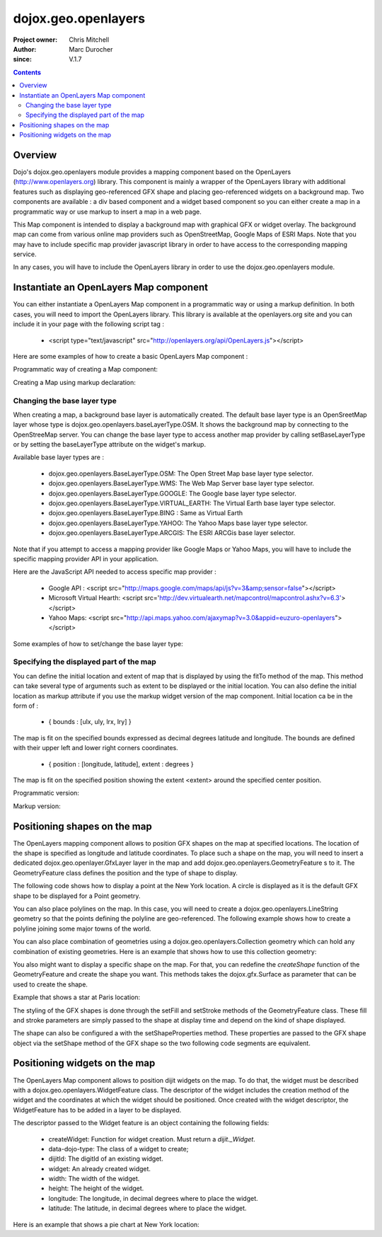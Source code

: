 .. _dojox/geo/openlayers:


dojox.geo.openlayers
====================

:Project owner: Chris Mitchell
:Author: Marc Durocher
:since: V.1.7

.. contents ::
   :depth: 3

Overview
--------

Dojo's dojox.geo.openlayers module provides a mapping component based on the OpenLayers (http://www.openlayers.org) library. This component is mainly a wrapper of the OpenLayers library with additional features such as displaying geo-referenced GFX shape and placing geo-referenced widgets on a background map. Two components are available : a div based component and a widget based component so you can either create a map in a programmatic way or use markup to insert a map in a web page.

This Map component is intended to display a background map with graphical GFX or widget overlay. The background map can come from various online map providers such as OpenStreetMap, Google Maps of ESRI Maps. Note that you may have to include specific map provider javascript library in order to have access to the corresponding mapping service.

In any cases, you will have to include the OpenLayers library in order to use the dojox.geo.openlayers module.

Instantiate an OpenLayers Map component
---------------------------------------

You can either instantiate a OpenLayers Map component in a programmatic way or using a markup definition. In both cases, you will need to import the OpenLayers library. This library is available at the openlayers.org site and you can include it in your page with the following script tag :

 - <script type="text/javascript" src="http://openlayers.org/api/OpenLayers.js"></script>

Here are some examples of how to create a basic OpenLayers Map component :

Programmatic way of creating a Map component:

.. js ::
  
 <!-- Dojo -->
 <script type="text/javascript" src="path/to/dojo/dojo.js"></script>
 <!-- OpenLayers -->
 <script type="text/javascript" src="http://openlayers.org/api/OpenLayers.js"></script>
 
 <script type="text/javascript">
   require([ "dojox/geo/openlayers/Map" ], function(map){
     dojo.ready(function(){
       map = new dojox.geo.openlayers.Map("map");
       map.fitTo([ -160, 70, 160, -70 ]);
     });
   });
  </script>
  <div id="map" style="background-color: #b5d0d0; width: 100%; height: 100%;"></div>

Creating a Map using markup declaration:

.. js ::
  
 <!-- Dojo -->
 <script type="text/javascript" src="path/to/dojo/dojo.js"></script>
 <!--  OpenLayers -->
 <script type="text/javascript" src="http://openlayers.org/api/OpenLayers.js"></script>

 <script type="text/javascript">
   require(["dojox/geo/openlayers/Layer", "dojox/geo/openlayers/widget/Map", "dojo/parser" ], function(map){});
 </script>

 </head>
 <body class="tundra">
 <div id="map" data-dojo-type="dojox.geo.openlayers.widget.Map" style="background-color: #b5d0d0; width: 100%; height: 100%;"></div>
 </body>

Changing the base layer type
~~~~~~~~~~~~~~~~~~~~~~~~~~~~

When creating a map, a background base layer is automatically created. The default base layer type is an OpenSreetMap layer whose type is dojox.geo.openlayers.baseLayerType.OSM. It shows the background map by connecting to the OpenStreeMap server.
You can change the base layer type to access another map provider by calling setBaseLayerType or by setting the baseLayerType attribute on the widget's markup.

Available base layer types are :

  - dojox.geo.openlayers.BaseLayerType.OSM:           The Open Street Map base layer type selector.
  - dojox.geo.openlayers.BaseLayerType.WMS:           The Web Map Server base layer type selector.
  - dojox.geo.openlayers.BaseLayerType.GOOGLE: 	  The Google base layer type selector.
  - dojox.geo.openlayers.BaseLayerType.VIRTUAL_EARTH: The Virtual Earth base layer type selector.
  - dojox.geo.openlayers.BaseLayerType.BING :         Same as Virtual Earth
  - dojox.geo.openlayers.BaseLayerType.YAHOO: 	  The Yahoo Maps base layer type selector.
  - dojox.geo.openlayers.BaseLayerType.ARCGIS:        The ESRI ARCGis base layer selector.

Note that if you attempt to access a mapping provider like Google Maps or Yahoo Maps, you will have to include the specific mapping provider API in your application.

Here are the JavaScript API needed to access specific map provider :

 - Google API : <script src="http://maps.google.com/maps/api/js?v=3&amp;sensor=false"></script>
 - Microsoft Virtual Hearth: <script src='http://dev.virtualearth.net/mapcontrol/mapcontrol.ashx?v=6.3'></script>
 - Yahoo Maps: <script src="http://api.maps.yahoo.com/ajaxymap?v=3.0&appid=euzuro-openlayers"></script>

Some examples of how to set/change the base layer type:

.. js ::
  
  <!-- Dojo -->
  <script type="text/javascript" src="../../dojo_current/dojo/dojo.js"></script>
  <!-- OpenLayers -->
  <script type="text/javascript" src="http://openlayers.org/api/OpenLayers.js"></script>

  <script type="text/javascript">
    var map;
  
    require([ "dojox/geo/openlayers/Map", "dijit/form/CheckBox" ], function(){
      dojo.ready(function(){
      map = new dojox.geo.openlayers.Map("map", {
        baseLayerType : dojox.geo.openlayers.BaseLayerType.ARCGIS
      });
      map.fitTo([ -160, 70, 160, -70 ]);
      });
    });

    function layerType(id){
      var i = dojo.byId(id);
      var v = i.value;
      map.setBaseLayerType(v);
    }
  </script>

  </head>
  <body class="tundra">

    <input type="radio" data-dojo-type="dijit.form.RadioButton" id="osm" name="layertype" value="OSM" onClick="layerType('osm')" />
    <input type="radio" checked data-dojo-type="dijit.form.RadioButton" id="arcgis" name="layertype" value="ArcGIS" onClick="layerType('arcgis')" />

    <div id="map" style="background-color: #b5d0d0; width: 100%; height: 100%;"></div>

  </body>

Specifying the displayed part of the map
~~~~~~~~~~~~~~~~~~~~~~~~~~~~~~~~~~~~~~~~

You can define the initial location and extent of map that is displayed by using the fitTo method of the map. This method can take several type of arguments such as extent to be displayed or the initial location.
You can also define the initial location as markup attribute if you use the markup widget version of the map component.
Initial location ca be in the form of :

 -  { bounds : [ulx, uly, lrx, lry] }

The map is fit on the specified bounds expressed as decimal degrees latitude and longitude. The bounds are defined with their upper left and lower right corners coordinates.

 - { position : [longitude, latitude], extent : degrees }

The map is fit on the specified position showing the extent <extent> around the specified center position.

Programmatic version:

.. js ::
  
 <script type="text/javascript">
  require([ "dojox/geo/openlayers/Map"], function(){

    dojo.ready(function(){
      var map = new dojox.geo.openlayers.Map("map");
      // This is New York location
      var ny = {
        latitude : 40.71427,
        longitude : -74.00597
      };
      // fit to New York with 0.1 degrees extent
      map.fitTo({
        position : [ ny.longitude, ny.latitude ],
        extent : 0.1
      });
    });
  });
  </script>
  
  </head>
  <body class="tundra">
    <div id="map" style="background-color: #b5d0d0; width: 100%; height: 100%;"></div>
  </body>

Markup version:

.. js ::
   
  <script type="text/javascript">
    require([ "dojo/parser", "dojox/geo/openlayers/widget/Map" ], function(){});
  </script>

  </head>
  <body class="tundra">
  
    <div id="map" data-dojo-type="dojox.geo.openlayers.widget.Map"
                  initialLocation="{position : [ -74.00597, 40.71427 ], extent : 0.1 }"
                  style="background-color: #b5d0d0; width: 100%; height: 100%;">
    </div>
  </body>


Positioning shapes on the map
-----------------------------

The OpenLayers mapping component allows to position GFX shapes on the map at specified locations. The location of the shape is specified as longitude and latitude coordinates. To place such a shape on the map, you will need to insert a dedicated dojox.geo.openlayer.GfxLayer layer in the map and add dojox.geo.openlayers.GeometryFeature s to it. The GeometryFeature class defines the position and the type of shape to display.

The following code shows how to display a point at the New York location. A circle is displayed as it is the default GFX shape to be displayed for a Point geometry.

.. js ::
   
  <script type="text/javascript">
    require([ "dojox/geo/openlayers/Map", "dojox/geo/openlayers/GfxLayer",
              "dojox/geo/openlayers/GeometryFeature" ], function(){
  
      dojo.ready(function(){
        // create a map widget.
        var map = new dojox.geo.openlayers.Map("map");
       // This is New York
        var ny = {
          latitude : 40.71427,
          longitude : -74.00597
        };
        // create a GfxLayer
        var layer = new dojox.geo.openlayers.GfxLayer();
        // create a Point geometry at New York location
        var p = new dojox.geo.openlayers.Point({x:ny.longitude, y:ny.latitude});
        // create a GeometryFeature
        var f = new dojox.geo.openlayers.GeometryFeature(p);
        // set the shape properties, fill and stroke
        f.setFill([ 0, 128, 128 ]);
        f.setStroke([ 0, 0, 0 ]);
        f.setShapeProperties({
          r : 20
        });
        // add the feature to the layer
        layer.addFeature(f);
        // add layer to the map
        map.addLayer(layer);
        // fit to New York with 0.1 degrees extent
        map.fitTo({
        position : [ ny.longitude, ny.latitude ],
                     extent : 0.1
        });
      });
    });
   </script>

You can also place polylines on the map. In this case, you will need to create a dojox.geo.openlayers.LineString geometry so that the points defining the polyline are geo-referenced. The following example shows how to create a polyline joining some major towns of the world.

.. js ::
   
 <script type="text/javascript">
   require([ "dojox/geo/openlayers/Map", "dojox/geo/openlayers/GfxLayer",
             "dojox/geo/openlayers/GeometryFeature" ], function(){

   var towns = [ {
      name : 'Sydney',
      x : 151.20732,
      y : -33.86785
   }, {
      name : 'Shanghai',
      x : 121.45806,
      y : 31.22222
    }, {
      name : 'Moscow',
      x : 37.61556,
      y : 55.75222
    }, {
      name : 'London',
      x : -0.12574,
      y : 51.50853
    }, {
      name : 'Toronto',
      x : -79.4163,
      y : 43.70011
    }, {
      name : 'Buenos Aires',
      x : -58.37723,
      y : -34.61315
    }, {
      name : 'Kinshasa',
      x : 15.32146,
      y : -4.32459
    }, {
      name : 'Cairo',
      x : 31.24967,
      y : 30.06263
    } ];
  
    dojo.ready(function(){
      // create a map widget and place it on the page.
      var map = new dojox.geo.openlayers.Map("map");
      // create a GfxLayer
      var layer = new dojox.geo.openlayers.GfxLayer();
      // towns objects already have a x and y field.
      var pts = new dojox.geo.openlayers.LineString(towns);
      // create a GeometryFeature
      var f = new dojox.geo.openlayers.GeometryFeature(pts);
      // set the shape stroke property
      f.setStroke([ 0, 0, 0 ]);
      // add the feature to the layer
      layer.addFeature(f);
      // add layer to the map
      map.addLayer(layer);
    });
  });
 </script>

You can also place combination of geometries using a dojox.geo.openlayers.Collection geometry which can hold any combination of existing geometries. Here is an example that shows how to use this collection geometry:

.. js ::
  
 <script type="text/javascript">
   require([ "dojox/geo/openlayers/Map", "dojox/geo/openlayers/GfxLayer",
             "dojox/geo/openlayers/GeometryFeature" ], function(){
     var towns = [ {
       name : 'Sydney',
       x : 151.20732,
       y : -33.86785
     }, {
     name : 'Shanghai',
       x : 121.45806,
       y : 31.22222
     }, {
     name : 'Moscow',
       x : 37.61556,
       y : 55.75222
     }, {
     name : 'London',
       x : -0.12574,
       y : 51.50853
     }, {
     name : 'Toronto',
       x : -79.4163,
       y : 43.70011
     }, {
     name : 'Buenos Aires',
       x : -58.37723,
       y : -34.61315
     }, {
     name : 'Kinshasa',
       x : 15.32146,
       y : -4.32459
     }, {
     name : 'Cairo',
       x : 31.24967,
       y : 30.06263
     } ];

     dojo.ready(function(){
       // create a map widget and place it on the page.
       var map = new dojox.geo.openlayers.Map("map");
      // create a GfxLayer
      var layer = new dojox.geo.openlayers.GfxLayer();
      // The array of geometries
      var a = [];
      // towns objects already have a x and y field.
      var pts = new dojox.geo.openlayers.LineString(towns);
      a.push(pts);
      // make a point for each line.
      dojo.forEach(towns, function(t){
        var p = new dojox.geo.openlayers.Point(t);
        a.push(p);
     });
     var col = new dojox.geo.openlayers.Collection(a);
     // create a GeometryFeature
     var f = new dojox.geo.openlayers.GeometryFeature(col);
     // set the shape properties, fill and stroke
     f.setStroke([ 0, 0, 0 ]);
     f.setShapeProperties({
       r : 10
     });
     // add the feature to the layer
     layer.addFeature(f);
     // add layer to the map
     map.addLayer(layer);
     // fit to New York with 0.1 degrees extent
   });
 });
 </script>

You also might want to display a specific shape on the map. For that, you can redefine the `createShape` function of the GeometryFeature and create the shape you want. This methods takes the dojox.gfx.Surface as parameter that can be used to create the shape.

Example that shows a star at Paris location:

.. js ::
  
 <script type="text/javascript">
  require([ "dojox/geo/openlayers/Map", "dojox/geo/openlayers/GfxLayer",
      "dojox/geo/openlayers/Point", "dojox/geo/openlayers/GeometryFeature" ], function(){

    dojo.ready(function(){

      // create a map widget and place it on the page.
      var map = new dojox.geo.openlayers.Map("map");

      // This Paris

      var paris = {
        latitude : 48.866667,
        longitude : 2.333333
      };
      // create a GfxLayer
      var layer = new dojox.geo.openlayers.GfxLayer();
      // create a OpenLayers Point geometry at New York location
      var p = new dojox.geo.openlayers.Point({
        x : paris.longitude,
        y : paris.latitude
      });
      // create a GeometryFeature
      var f = new dojox.geo.openlayers.GeometryFeature(p);
      // create a star graphic
      f.createShape = myCreateShape;
      f.setStroke([ 0, 0, 0 ]);
      f.setFill([ 0, 128, 128 ]);
      // add the feature to the layer
      layer.addFeature(f);
      // add layer to the map
      map.addLayer(layer);
      // fit to Paris with 0.1 degrees extent
      map.fitTo({
        position : [ paris.longitude, paris.latitude ],
        extent : 0.1
      });
    });

    function myCreateShape(s){
      var r1 = 20;
      var r2 = 50;
      var branches = 10;
      var start = 2;
      console.log("create star " + r1);
      var star = makeStarShape(r1, r2, branches, start);
      var path = s.createPath();
      path.setShape({
        path : star
      });
      return path;
    }

    function makeStarShape(r1, r2, b, start){
      var precision = 2;
      var TPI = Math.PI * 2;
      var di = TPI / b;
      if(!start)
        start = Math.PI;
      var s = null;
      var end = start + TPI;
      for( var i = start; i < end; i += di){
        var c1 = Math.cos(i);
        var s1 = Math.sin(i);
        var i2 = i + di / 2;
        var c2 = Math.cos(i2);
        var s2 = Math.sin(i2);
        if(s == null){
          s = "M" + (s1 * r1).toFixed(precision) + "," + (c1 * r1).toFixed(precision) + " ";
        }else{
          s += "L" + (s1 * r1).toFixed(precision) + "," + (c1 * r1).toFixed(precision) + " ";
        }
        s += "L" + (s2 * r2).toFixed(precision) + "," + (c2 * r2).toFixed(precision) + " ";
      }
      s += "z";
      return s;
    }
  });
 </script>
 

The styling of the GFX shapes is done through the setFill and setStroke methods of the GeometryFeature class. These fill and stroke parameters are simply passed to the shape at display time and depend on the kind of shape displayed.

The shape can also be configured a with the setShapeProperties method. These properties are passed to the GFX shape object via the setShape method of the GFX shape so the two following code segments are equivalent.

.. js ::
  
 var f = new dojox.geo.openlayers.GeometryFeature(p);
 // create a graphic as a group
 f.createShape = function(s){
   return s.createPath();
 };
 var star = makeStarShape(20, 50, 10, 2);
 f.setShapeProperties({
  path : star
 });

.. js ::
  
 var f = new dojox.geo.openlayers.GeometryFeature(p);
 // create a graphic as a group
 f.createShape = function(s){
   var path = s.createPath();
   var star = makeStarShape(20, 50, 10, 2);
   path.setShape({
     path : star
   });
   return path;
 };

Positioning widgets on the map
------------------------------

The OpenLayers Map component allows to position dijit widgets on the map. To do that, the widget must be described with a dojox.geo.openlayers.WidgetFeature class. The descriptor of the widget includes the creation method of the widget and the coordinates at which the widget should be positioned. Once created with the widget descriptor, the WidgetFeature has to be added in a layer to be displayed.

The descriptor passed to the Widget feature is an object containing the following fields:

 - createWidget: Function for widget creation. Must return a `dijit._Widget`.
 - data-dojo-type: The class of a widget to create;
 - dijitId: The digitId of an existing widget.
 - widget: An already created widget.
 - width: The width of the widget.
 - height: The height of the widget.
 - longitude: The longitude, in decimal degrees where to place the widget.
 - latitude: The latitude, in decimal degrees where to place the widget.

Here is an example that shows a pie chart at New York location:

.. js ::
  
 <script type="text/javascript">
  require([ "dojox/geo/openlayers/Map", "dojox/geo/openlayers/Layer",
      "dojox/geo/openlayers/WidgetFeature", "dojox/charting/widget/Chart",
      "dojox/charting/widget/Chart2D", "dojox/charting/plot2d/Pie",
      "dojox/charting/themes/PlotKit/blue" ], function(){
    dojo.ready(function(){

      // create a map widget and place it on the page.
      var map = new dojox.geo.openlayers.Map("map");
      
      // This is New York
      var ny = {
        latitude : 40.71427,
        longitude : -74.00597
      };

      var div = dojo.create("div", {}, dojo.body());
      var chart = new dojox.charting.widget.Chart({
        margins : {
          l : 0,
          r : 0,
          t : 0,
          b : 0
        }
      }, div);
      var c = chart.chart;
      c.addPlot("default", {
        type : "Pie",
        radius : 50,
        labelOffset : 100,
        fontColor : "black",
        fontSize : 20
      });

      var ser = [ 2, 8, 12, 3 ];
      c.addSeries("Series", ser);
      c.setTheme(dojox.charting.themes.PlotKit.blue);
      c.render();
      c.theme.plotarea.fill = undefined;

      descr = {
        longitude : ny.longitude,
        latitude : ny.latitude,
        widget : chart,
        width : 120,
        height : 120
      };
      feature = new dojox.geo.openlayers.WidgetFeature(descr);

      layer = new dojox.geo.openlayers.Layer();
      layer.addFeature(feature);
      map.addLayer(layer);
      // fit to New York with 0.1 degrees extent
      map.fitTo({
        position : [ ny.longitude, ny.latitude ],
        extent : 0.1
      });
    });
  });
 </script>
